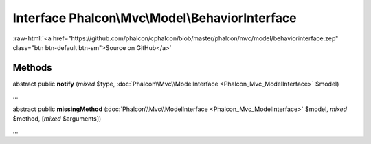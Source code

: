 Interface **Phalcon\\Mvc\\Model\\BehaviorInterface**
====================================================

.. role:: raw-html(raw)
   :format: html

:raw-html:`<a href="https://github.com/phalcon/cphalcon/blob/master/phalcon/mvc/model/behaviorinterface.zep" class="btn btn-default btn-sm">Source on GitHub</a>`

Methods
-------

abstract public  **notify** (*mixed* $type, :doc:`Phalcon\\Mvc\\ModelInterface <Phalcon_Mvc_ModelInterface>` $model)

...


abstract public  **missingMethod** (:doc:`Phalcon\\Mvc\\ModelInterface <Phalcon_Mvc_ModelInterface>` $model, *mixed* $method, [*mixed* $arguments])

...


